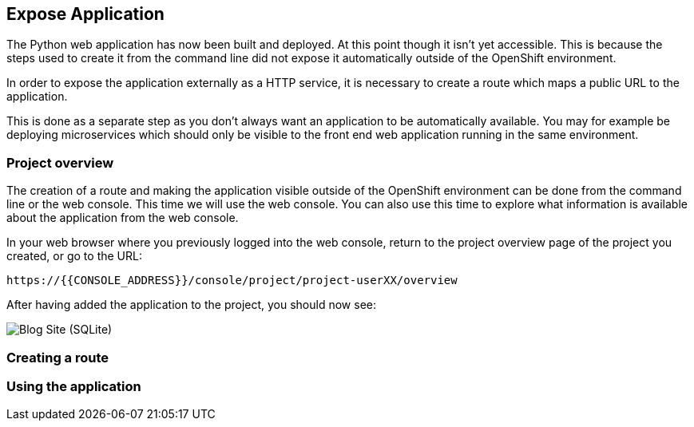 ## Expose Application

The Python web application has now been built and deployed. At this point
though it isn't yet accessible. This is because the steps used to create it
from the command line did not expose it automatically outside of the
OpenShift environment.

In order to expose the application externally as a HTTP service, it is
necessary to create a route which maps a public URL to the application.

This is done as a separate step as you don't always want an application to
be automatically available. You may for example be deploying microservices
which should only be visible to the front end web application running in
the same environment.

### Project overview

The creation of a route and making the application visible outside of the
OpenShift environment can be done from the command line or the web console.
This time we will use the web console. You can also use this time to
explore what information is available about the application from the web
console.

In your web browser where you previously logged into the web console,
return to the project overview page of the project you created, or go
to the URL:

[source,role=copypaste]
----
https://{{CONSOLE_ADDRESS}}/console/project/project-userXX/overview
----

After having added the application to the project, you should now see:

image::project-overview-blog-sqlite.png[Blog Site (SQLite)]

### Creating a route


### Using the application
